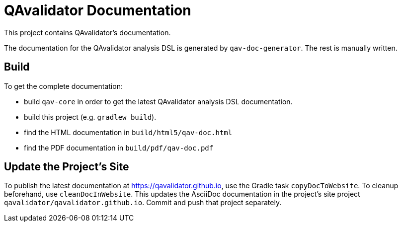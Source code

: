 = QAvalidator Documentation

This project contains QAvalidator's documentation.

The documentation for the QAvalidator analysis DSL is generated by `qav-doc-generator`.
The rest is manually written.

== Build

To get the complete documentation:

* build `qav-core` in order to get the latest QAvalidator analysis DSL documentation.
* build this project (e.g. `gradlew build`).
* find the HTML documentation in `build/html5/qav-doc.html`
* find the PDF documentation in `build/pdf/qav-doc.pdf`

== Update the Project's Site

To publish the latest documentation at https://qavalidator.github.io,
use the Gradle task `copyDocToWebsite`.
To cleanup beforehand, use `cleanDocInWebsite`.
This updates the AsciiDoc documentation in the project's site project `qavalidator/qavalidator.github.io`. Commit and push that project separately.
